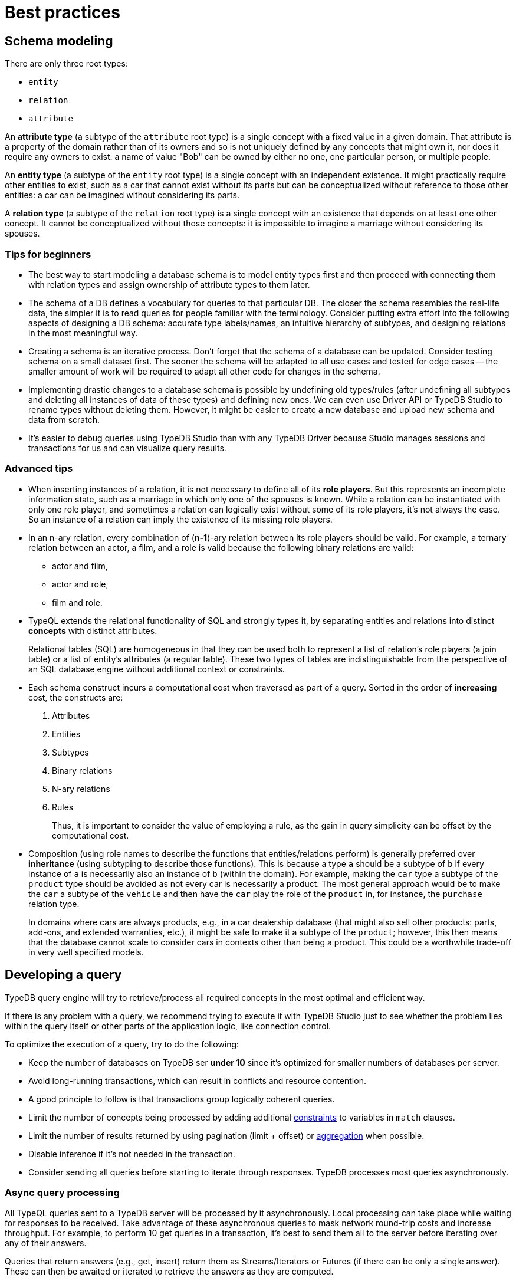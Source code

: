= Best practices
:Summary: Best practices for schema and query design.
:keywords: api, typedb, typeql, optimization, query, design, tips
:longTailKeywords: TypeDB best practice, query design, schema design
:pageTitle: Best practices

== Schema modeling

There are only three root types:

  * `entity`
  * `relation`
  * `attribute`

An *attribute type* (a subtype of the `attribute` root type) is a single concept with a fixed value in a given domain.
That attribute is a property of the domain rather than of its owners and so is not uniquely defined by any concepts
that might own it, nor does it require any owners to exist: a name of value "Bob" can be owned by either no one, one
particular person, or multiple people.

An *entity type* (a subtype of the `entity` root type) is a single concept with an independent existence. It might
practically require other entities to exist, such as a car that cannot exist without its parts but can be
conceptualized without reference to those other entities: a car can be imagined without considering its parts.

A *relation type* (a subtype of the `relation` root type) is a single concept with an existence that depends on at
least one other concept. It cannot be conceptualized without those concepts: it is impossible to imagine a marriage
without considering its spouses.

=== Tips for beginners

* The best way to start modeling a database schema is to model entity types first and then proceed with connecting
them with relation types and assign ownership of attribute types to them later.
* The schema of a DB defines a vocabulary for queries to that particular DB. The closer the schema resembles the real-life
data, the simpler it is to read queries for people familiar with the terminology. Consider putting extra effort into
the following aspects of designing a DB schema: accurate type labels/names, an intuitive hierarchy of subtypes, and
designing relations in the most meaningful way.
* Creating a schema is an iterative process. Don't forget that the schema of a database can be updated. Consider
testing schema on a small dataset first. The sooner the schema will be adapted to all use cases and tested for edge
cases -- the smaller amount of work will be required to adapt all other code for changes in the schema.
* Implementing drastic changes to a database schema is possible by undefining old types/rules (after undefining
all subtypes and deleting all instances of data of these types) and defining new ones. We can even use Driver API
or TypeDB Studio to rename types without deleting them. However, it might be easier to create a new database and
upload new schema and data from scratch.
* It's easier to debug queries using TypeDB Studio than with any TypeDB Driver because Studio manages sessions
and transactions for us and can visualize query results.

=== Advanced tips

* When inserting instances of a relation, it is not necessary to define all of its *role players*. But this
represents an incomplete information state, such as a marriage in which only one of the spouses is known. While a
relation can be instantiated with only one role player, and sometimes a relation can logically exist without some of its
role players, it's not always the case. So an instance of a relation can imply the existence of its missing role players.
* In an n-ary relation, every combination of (*n-1*)-ary relation between its role players should be valid.
For example, a ternary relation between an actor, a film, and a role is valid because the following binary
relations are valid:
 ** actor and film,
 ** actor and role,
 ** film and role.
* TypeQL extends the relational functionality of SQL and strongly types it, by separating entities and relations
into distinct *concepts* with distinct attributes.
+
Relational tables (SQL) are homogeneous in that they can be used both to represent a list of relation's role players
(a join table) or a list of entity's attributes (a regular table). These two types of tables are indistinguishable
from the perspective of an SQL database engine without additional context or constraints.

* Each schema construct incurs a computational cost when traversed as part of a query. Sorted in the order of
*increasing* cost, the constructs are:
+
  . Attributes
  . Entities
  . Subtypes
  . Binary relations
  . N-ary relations
  . Rules
+
Thus, it is important to consider the value of employing a rule, as the gain in query simplicity can be offset by
the computational cost.

* Composition (using role names to describe the functions that entities/relations perform) is generally preferred over
*inheritance* (using subtyping to describe those functions). This is because a type `a` should be a subtype of
`b` if every instance of `a` is necessarily also an instance of `b` (within the domain). For example, making the `car`
type a subtype of the `product` type should be avoided as not every car is necessarily a product. The most general
approach would be to make the `car` a subtype of the `vehicle` and then have the `car` play the role of the `product`
in, for instance, the `purchase` relation type.
+
In domains where cars are always products, e.g., in a car dealership database (that might also sell
other products: parts, add-ons, and extended warranties, etc.), it might be safe to make it a subtype of the
`product`; however, this then means that the database cannot scale to consider cars in contexts other than being a
product. This could be a worthwhile trade-off in very well specified models.

== Developing a query

TypeDB query engine will try to retrieve/process all required concepts in the most optimal and efficient way.

If there is any problem with a query, we recommend trying to execute it with TypeDB Studio just to see whether
the problem lies within the query itself or other parts of the application logic, like connection control.

To optimize the execution of a query, try to do the following:

* Keep the number of databases on TypeDB ser **under 10** since it's optimized for smaller numbers of databases per
  server.
* Avoid long-running transactions, which can result in conflicts and resource contention.
* A good principle to follow is that transactions group logically coherent queries.
* Limit the number of concepts being processed by adding additional
  xref:typedb::fundamentals/patterns.adoc#_patterns_overview[constraints] to variables in `match` clauses.
* Limit the number of results returned by using pagination (limit + offset) or
  xref:typedb::fundamentals/queries.adoc#_modifiers[aggregation] when possible.
* Disable inference if it's not needed in the transaction.
* Consider sending all queries before starting to iterate through responses. TypeDB processes most queries
  asynchronously.

=== Async query processing

All TypeQL queries sent to a TypeDB server will be processed by it asynchronously. Local
processing can take place while waiting for responses to be received. Take advantage of these asynchronous queries
to mask network round-trip costs and increase throughput. For example, to perform 10 get queries in a transaction,
it's best to send them all to the server before iterating over any of their answers.

Queries that return answers (e.g., get, insert) return them as Streams/Iterators or Futures (if there can be only a
single answer). These can then be awaited or iterated to retrieve the answers as they are computed.

[IMPORTANT]
====
When a transaction is committed or closed, all of its asynchronous queries are completed first.
====

=== API

Data retrieved from a TypeDB database consists of concepts and is delivered in the form of
xref:development/response.adoc#_conceptmap[ConceptMaps]. Use the methods introduced by the TypeDB Driver API to obtain more
information about the retrieved concept. To explore the concept's surroundings, the API has methods to traverse the
neighbors of a specific concept instance to obtain more insights.

[IMPORTANT]
====
When retrieving a large number of concepts, it is more efficient to do that with a TypeQL query.
====

== Common pitfalls & troubleshooting
//Common pitfalls, tricky examples, and their explanations

The following are some of the most common mistakes and misunderstandings that could cause errors.

=== The number of results for a query

A `match` clause of a query not only sets the context for the execution of the query but also defines the number of
retrieved solutions for a xref:typeql::queries.adoc#_get_query[Get query] and the number of deletes and/or inserts for
xref:typeql::queries.adoc#_delete_query[Delete]/xref:typeql::queries.adoc#_insert_query[Insert]/xref:typeql::queries.adoc#_update_query[Update]
queries.

[NOTE]
====
The only exception is an Insert query, which can be without a `match` clause. In that case, the `insert` clause of such
an Insert query will be executed exactly once. In any case, an Insert query returns inserted concepts as a response.
====

It’s important to understand that the result of a `match` clause with any pattern is a set of solutions found.

Every solution contains an answer for every variable (a concept for a concept variable or a value for a value variable)
in the pattern of the `match` clause.

The length of the set is equal to the number of solutions found. Hence, it can be the following:

- Zero -- No solutions found (nothing matched the pattern).
- One -- Exactly one solution found and returned in a set.
- Many -- Multiple solutions found, including all possible permutations. All of them returned in a set.

If we add a `get` clause in a Get query, it filters all the answers in the set to only include the variables
listed in the `get` clause. But it can also alter the number of results (the length of the set).
See the <<_get_clause_alters_the_number_of_results>> section below.

[#_get_clause_alters_the_number_of_results]
=== Get clause alters the number of results

Using an optional xref:typedb::development/read.adoc#_get[get] clause can alter the set of returned results.

This is due to the fact that we return a set of solutions. Naturally, these solutions are deduplicated.

For example:

[,typeql]
----
match $p isa person, has full-name $n; get $n;
----

The above query returns full-names (`$n`) owned by `$p` of the `person` type.

Can we expect to have a full name for every person instance in the results? *No*.

. A person can have more than one attribute of type `full-name`. Every instance of attribute will get to the results.
. A person can have no attributes of type `full-name`. In that case, the person will not be represented by the variable
`$p`. That will person will not be accounted for.
. Finally, different people can have the same full names. In TypeDB database that means different instances of `person`
type can own the same instance of the `full-name` attribute type. By filtering results to get only full-names we will
receive a deduplicated list of full-names, owned by any `person` instance, because it's just a list of all attributes
owned by the `$p`. We can't get the same answer more than once in a set.

To get complete information about all full-names of every person, we need to modify the query as follows:

[,typeql]
----
match $p isa person, has full-name $n; get $p, $n;
----

With this slight alteration (we added variable `$p` to the `get` clause), the response will consist of pairs of the
`person` type instance and its owned `full-name` attribute. Because of the `person` entity in the response, any
repeated full-names (represented in a database by the very same single attribute) will now be returned in pair with
their owner. If a person has two `full-name` attributes, then the resulting response will contain two pairs with the
same `person` object but different `attributes`.

We can further improve the output by xref:typedb:ROOT:fundamentals/queries.adoc#_modifiers[grouping] the results by
`person` and/or applying xref:typedb:ROOT:fundamentals/queries.adoc#_modifiers[aggregation] to count the number of
results.

=== The uniqueness of attributes

TypeDB considers attributes to be first-class features and stores only unique values.

Any instance of any attribute type is unique. But ownership of that instance of an attribute type can be assigned any
number of times -- from zero to many. If multiple instances of some different types all have ownership over an attribute
with the same type and value, then they all have ownership of the same single instance.

Any attempt to insert a new instance of an attribute type with an existing value will not create a new instance.
Suppose we insert ownership of an attribute type instance that was not inserted before.
In that case, we achieve that by implicitly creating the attribute instance we assign ownership.

This contrasts with an SQL model where "attributes" are columns in a table, and values can be repeated in each row.

Combined with how pattern matching works -- it can create interesting, but surprising results.

==== Example 1

[,typeql]
----
    match
    $p isa person, has name $n;
    get $n;
    count;
----

In the above example, we’re matching every pair of `$p` and `$n` where `$p has $n`, and counting the number of results.

The `get` modifier filters the results so that every result contains only `$n`.
And that can drastically change the response.

In this case, the `get` modifier means that names shared between more than one person will only be counted once,
but only names owned by at least one person will be included.

==== Example 2

[,typeql]
----
    match
    $p isa person, has name $n;
    get $p;
    count;
----

The same query as before, except for the `get` filters results to provide only `$p` – instances of the `person` entity
type.

This means that people with more than one name will only be counted once.
However, the condition `$p has $n` must still hold true for every result, so only people with at least one name will
be included in the count.

==== Example 3

[,typeql]
----
    match
    $p isa person, has name $n;
    get $p, $n;
    count;
----

In the final example, we’re still matching every pair of `$p` and `$n` where `$p has $n`.
But we are getting (filtering the results to get) both `$p` and `$n` for every result and counting the number of results.

We count every person’s name, including those that are shared by multiple individuals.
If a person does not have a name listed in the database, they will not be included in the count.

=== Attribute ownership

If a type can own an attribute, an instance of that type doesn't own any attributes unless such information was
inserted explicitly.

Inserting ownership of an attribute must include its type and value because an attribute instance can be addressed
only by its type and value.

==== Example 1

Consider two queries:

[,typeql]
----
    match
    $p isa person;
    get $p;

    match
    $p isa person, has name $n;
    get $p;
----

The first one returns all instances of the `person` type.

The second one returns all instances of the `person` type, except those that do not own any instances of the `name` type.

We can use the following query to get those instances, excluded from the second query:

[,typeql]
----
    match
    $p isa person;
    not { $p has name $n; };
    get $p;
----

==== Example 2

[,typeql]
----
    match
    $p isa person, has name "Bob", has email $e;
    get $e;
----

The above query finds a person that owns an attribute of type `name` and value `Bob` and owns an attribute of type
`email`. It filters the results only to contain `$e` -- instances of the `email` type.

What if there are multiple instances of the `person` type matched with the pattern? Or what if there is only one
instance of `person`, but it has multiple instances of the `email` type? Both those cases will lead
to a response with multiple matched results. And since we are filtering by only the `$e` variable -- there will be
no way to distinguish the two cases without additional queries or changing the initial query.

One of the ways to fix the initial query would be to do it like this:

[,typeql]
----
    match
    $p isa person, has name "Bob", has email $e;
    get $p, $e; group $p;
----

The query above not only returns pairs of instances for `$p` and `$e` in the pattern but also groups the results by
the `$p` for easier navigation.

==== Example 3

Consider two queries:

[,typeql]
----
    match
    $p isa person, has name "";
    get $p;

    match
    $p isa person;
    not { $p has name $n; };
    get $p;
----

Having ownership of an attribute with an empty string value is not the same as not having ownership of any
instance of the attribute type. Despite superficial appearances, these match statements are looking for vastly
different entities within the database.

In the first query, we’re retrieving every person `$p` that has a name equal to an empty string.
This will not retrieve people without names, as we’ve stated the constraint `$p has name` in our query, and in fact,
it will only retrieve those people who have specifically been given ownership of a name attribute with an empty string
as its value, a very unlikely case.

Meanwhile, in the second query, we are retrieving every person `$p` where it is not the case that the constraint
`$p has name` applies. This would return every person that does not have any names.

=== Attribute cardinality

Attributes can be used in a way that might be unexpected if you view the world as SQL-style tables.
By default, there is no limit to the number of instances of a particular attribute type that an instance can own.

==== Example 1

An instance of the `person` type could own any number of `name` attribute type instances, even though, logically,
a person can only have one at a time. Inserting a second name for the person would result in the person having two
names rather than the first name being replaced:

[,typeql]
----
    match
    $p isa person, has name "Kevin Morrison";
    insert
    $p has name "Gavin Harrison";
----

If the goal is to replace an existing attribute with a new one, the existing ones must first be deleted:

[,typeql]
----
    match
    $p isa person, has name $n;
    $n = "Kevin Morrison";
    delete
    $p has name $n;
    insert
    $p has name "Gavin Harrison";
----

=== Unlinking attributes

Once created, attributes continue to exist in the database even if they have no owners. When deleting an instance of
any type, it’s also important not to blindly delete the attributes it owns, as other entities might also own those
attributes.  The easiest approach is to allow attributes to become orphaned (not owned by anyone) and then
regularly clean them up using the following query:

[,typeql]
----
    match
    $a isa attribute;
    not { $t owns $a };
    delete
    $a isa attribute;
----

The occurrence of the `attribute` root-type in this query can also be swapped for another attribute type label so as
only to clean up orphaned attributes of that type.

=== Inserting relations is not idempotent

Inserting multiple relations of the same type, with the same roleplayers playing the same roles, will lead to
duplicate relations.

==== Example 1

Consider the `company` and the `person` type instances that we insert an `employment` relation between:

[,typeql]
----
    match
    $p isa person, has name "Kevin Morrison";
    $c isa company, has name "Vaticle";
    insert
    (employer: $c, employee: $p) isa employment;
----

In this query, we do not check that there is not already an employment relation between `$p` and `$c`, so if one
already exists then a new one will be inserted anyway.

==== Example 2

[,typeql]
----
    match
    $p isa person, has name "Kevin Morrison";
    $c isa company, has name "Vaticle";
    $e(employer: $c, employee: $p) isa employment;
    get $e;
----

This is the query to check whether there is an `employment` relation between the instances of the `company` and
`person` types.

==== Example 3

It can be modified to be used for inserting the relation only if it doesn't exist yet:

[,typeql]
----
    match
    $p isa person, has name "Kevin Morrison";
    $c isa company, has name "Vaticle";
    not { (employer: $c, employee: $p) isa employment; };
    insert
    (employer: $c, employee: $p) isa employment;
----

==== Example 4

We can use the same pattern to update an existing relation with new data:

[,typeql]
----
    match
    $p isa person, has name "Kevin Morrison";
    $c isa company, has name "Vaticle";
    $e(employer: $c, employee: $p) isa employment;
    insert
    $e has end-date 2023-11-21T18:00:00;
----

//=== Rules & Transitivity

=== Chaining transitive rules more efficiently

When writing a rule that implements transitivity, if the rule is written naively, then it can sometimes lead to
significant performance overhead. TypeDB’s rule inference is still being actively developed, so the rule-inference
reasoner optimization algorithms should improve drastically in upcoming releases. In the meantime, rule structure
can be optimized to improve performance in these cases.

==== Example 1

Consider the following schema and data:

[,typeql]
----
    define
    user sub entity,
        owns name,
        plays group-membership:member;
    user-group sub entity,
        owns name,
        plays group-membership:group,
        plays group-membership:member;
    group-membership sub relation,
        relates group,
        relates member;
    name sub attribute,
        value string;

    insert
    $u isa user, has name "Kevin Morrison";
    $a isa user-group, has name "Group A";
    $b isa user-group, has name "Group B";
    $c isa user-group, has name "Group C";
    $d isa user-group, has name "Group D";
    (group: $a, member: $u) isa group-membership;
    (group: $b, member: $a) isa group-membership;
    (group: $c, member: $b) isa group-membership;
    (group: $d, member: $c) isa group-membership;
----

Add a rule that makes group memberships transitive:

[,typeql]
----
    define
    rule transitive-group-membership:
        when {
            (group: $x, member: $y) isa group-membership;
            (group: $y, member: $z) isa group-membership;
        } then {
            (group: $x, member: $z) isa group-membership;
        };
----

And then we query for Kevin’s group memberships:

[,typeql]
----
    match
    $u isa user, has name "Kevin Morrison";
    $g isa user-group, has name $n;
    (group: $g, member: $u) isa group-membership;
    get $n;
----

This will return four results: Groups A, B, C, and D.

However, the number of `group membership` instances that must be inferred to prove this is exponential in the worst
case footnote:[The
number of ways a transitive relation inferred by the existence of n
atomic relations can be inferred is equal to the `(n-1)𝗍𝗁`
https://en.wikipedia.org/wiki/Catalan_number[Catalan number] `Cn-1` , so
the total computational cost to the reasoner to infer the memberships of
Groups `A`-`D` is proportional to `(C0+C1+C2+C3)=9`. While this does not seem
particularly significant, the Catalan numbers grow exponentially with `n`,
so the total cost to infer the memberships of a chain of ten Groups `A`-`J`
is proportional to `(C0+…+C9)=6918`.].

In order to limit the number of inferences that take place and improve query performance, the rule can be replaced
with the following subtype and the new rule:

[,typeql]
----
    define

    inferred-group-membership sub group-membership;

    rule forwards-transitive-group-membership:
        when {
            (group: $x, member: $y) isa! group-membership;
            (group: $y, member: $z) isa group-membership;
        } then {
            (group: $x, member: $z) isa inferred-group-membership;
        };
----

Here, the `isa` keyword has been replaced with the type-strict `isa!` keyword on the first line of the new rule’s
condition, and its conclusion creates a special type of inferred group membership that has now been defined.
This rule is optimized to perform only a linear number of inferences while still producing identical results when
querying Kevin’s group memberships as above.

However, while querying for all the members of a group will still produce identical results, those queries will require
a quadratic number of inferences, as with the query:

[,typeql]
----
    match
    $u isa user, has name $n;
    $g isa user-group, has name "D";
    (group: $g, member: $u) isa group-membership;
    get $n;
----

In order to optimize the rule for these kinds of queries, we move the `isa!` from the first line of the conditions
to the second to define a slightly different version of this new rule:

[,typeql]
----
    rule backwards-transitive-group-membership:
        when {
            (group: $x, member: $y) isa group-membership;
            (group: $y, member: $z) isa! group-membership;
        } then {
            (group: $x, member: $z) isa inferred-group-membership;
        };
----

It is currently not possible to produce a rule that is maximally optimized for both kinds of queries, and defining
both the forwards and backward transitive rules in the schema will result in quadratic performance for both rather
than linear for either. As a result, while both versions of the new rule will perform better than the naive form if
the best performance is required, then the version should be chosen depending on the types of queries that will be
performed most often.

==== Example 2

General versions of the rules:

[,typeql]
----
    rule forwards-transitive-relation:
        when {
            (role1: $x, role2: $y) isa! my-relation;
            (role1: $y, role2: $z) isa my-relation;
        } then {
            (role1: $x, role2: $z) isa inferred-my-relation;
        };

    rule backwards-transitive-relation:
        when {
            (role1: $x, role2: $y) isa my-relation;
            (role1: $y, role2: $z) isa! my-relation;
        } then {
            (role1: $x, role2: $z) isa inferred-my-relation;
        };
----

The forward transitive form should be used where queries normally search for players of `role1` based on a given
player of `role2`.

The backward transitive form should be used where queries normally search for players of `role2` based on a given
player of `role1`. In either case, queries will produce identical results, and performance is still better for both
kinds of queries than with the naive form of the rule.
